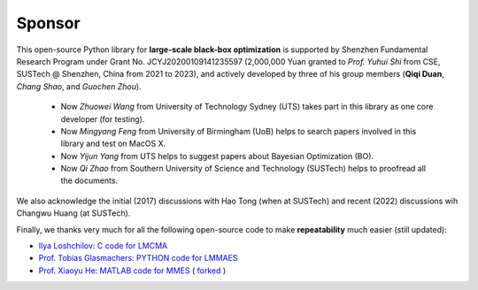Sponsor
=======

This open-source Python library for **large-scale black-box optimization** is supported by Shenzhen Fundamental
Research Program under Grant No. JCYJ20200109141235597 (2,000,000 Yuan granted to *Prof. Yuhui Shi* from CSE,
SUSTech @ Shenzhen, China from 2021 to 2023), and actively developed by three of his group members (**Qiqi Duan**,
*Chang Shao*, and *Guochen Zhou*).

  * Now *Zhuowei Wang* from University of Technology Sydney (UTS) takes part in this library as one core developer (for
    testing).
  * Now *Mingyang Feng* from University of Birmingham (UoB) helps to search papers involved in this library and test on
    MacOS X.
  * Now *Yijun Yang* from UTS helps to suggest papers about Bayesian Optimization (BO).
  * Now *Qi Zhao* from Southern University of Science and Technology (SUSTech) helps to proofread all the documents.

We also acknowledge the initial (2017) discussions with Hao Tong (when at SUSTech) and recent (2022) discussions wih
Changwu Huang (at SUSTech).

Finally, we thanks very much for all the following open-source code to make **repeatability** much easier (still updated):

* `Ilya Loshchilov <http://www.loshchilov.com/>`_: `C code for LMCMA
  <https://sites.google.com/site/ecjlmcma/>`_
* `Prof. Tobias Glasmachers <https://www.ini.rub.de/the_institute/people/tobias-glasmachers/>`_: `PYTHON code for LMMAES
  <https://www.ini.rub.de/upload/editor/file/1604950981_dc3a4459a4160b48d51e/lmmaes.py>`_
* `Prof. Xiaoyu He <https://hxyokokok.github.io/>`_: `MATLAB code for MMES <https://github.com/hxyokokok/MMES>`_ (
  `forked <https://github.com/Evolutionary-Intelligence/MMES>`_ )
